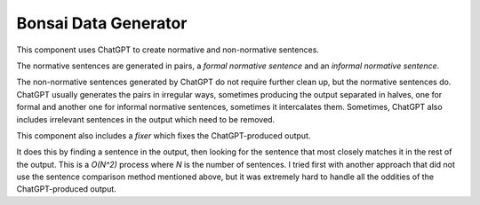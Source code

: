 Bonsai Data Generator
=====================

This component uses ChatGPT to create normative and non-normative sentences.

The normative sentences are generated in pairs, a *formal normative sentence*
and an *informal normative sentence*.

The non-normative sentences generated by ChatGPT do not require further clean
up, but the normative sentences do. ChatGPT usually generates the pairs in
irregular ways, sometimes producing the output separated in halves, one for
formal and another one for informal normative sentences, sometimes it
intercalates them. Sometimes, ChatGPT also includes irrelevant sentences in the
output which need to be removed.

This component also includes a *fixer* which fixes the ChatGPT-produced output.

It does this by finding a sentence in the output, then looking for the sentence
that most closely matches it in the rest of the output. This is a `O(N^2)`
process where `N` is the number of sentences. I tried first with another
approach that did not use the sentence comparison method mentioned above, but
it was extremely hard to handle all the oddities of the ChatGPT-produced
output.

